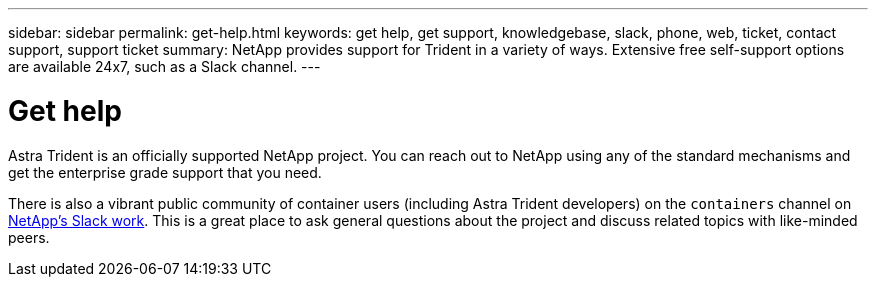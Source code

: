---
sidebar: sidebar
permalink: get-help.html
keywords: get help, get support, knowledgebase, slack, phone, web, ticket, contact support, support ticket
summary: NetApp provides support for Trident in a variety of ways. Extensive free self-support options are available 24x7, such as a Slack channel.
---

= Get help
:hardbreaks:
:icons: font
:imagesdir: ../media/

Astra Trident is an officially supported NetApp project. You can reach out to NetApp using any of the standard mechanisms and get the enterprise grade support that you need.

There is also a vibrant public community of container users (including Astra Trident developers) on the `containers` channel on http://netapp.io/slack[NetApp’s Slack work^]. This is a great place to ask general questions about the project and discuss related topics with like-minded peers.
